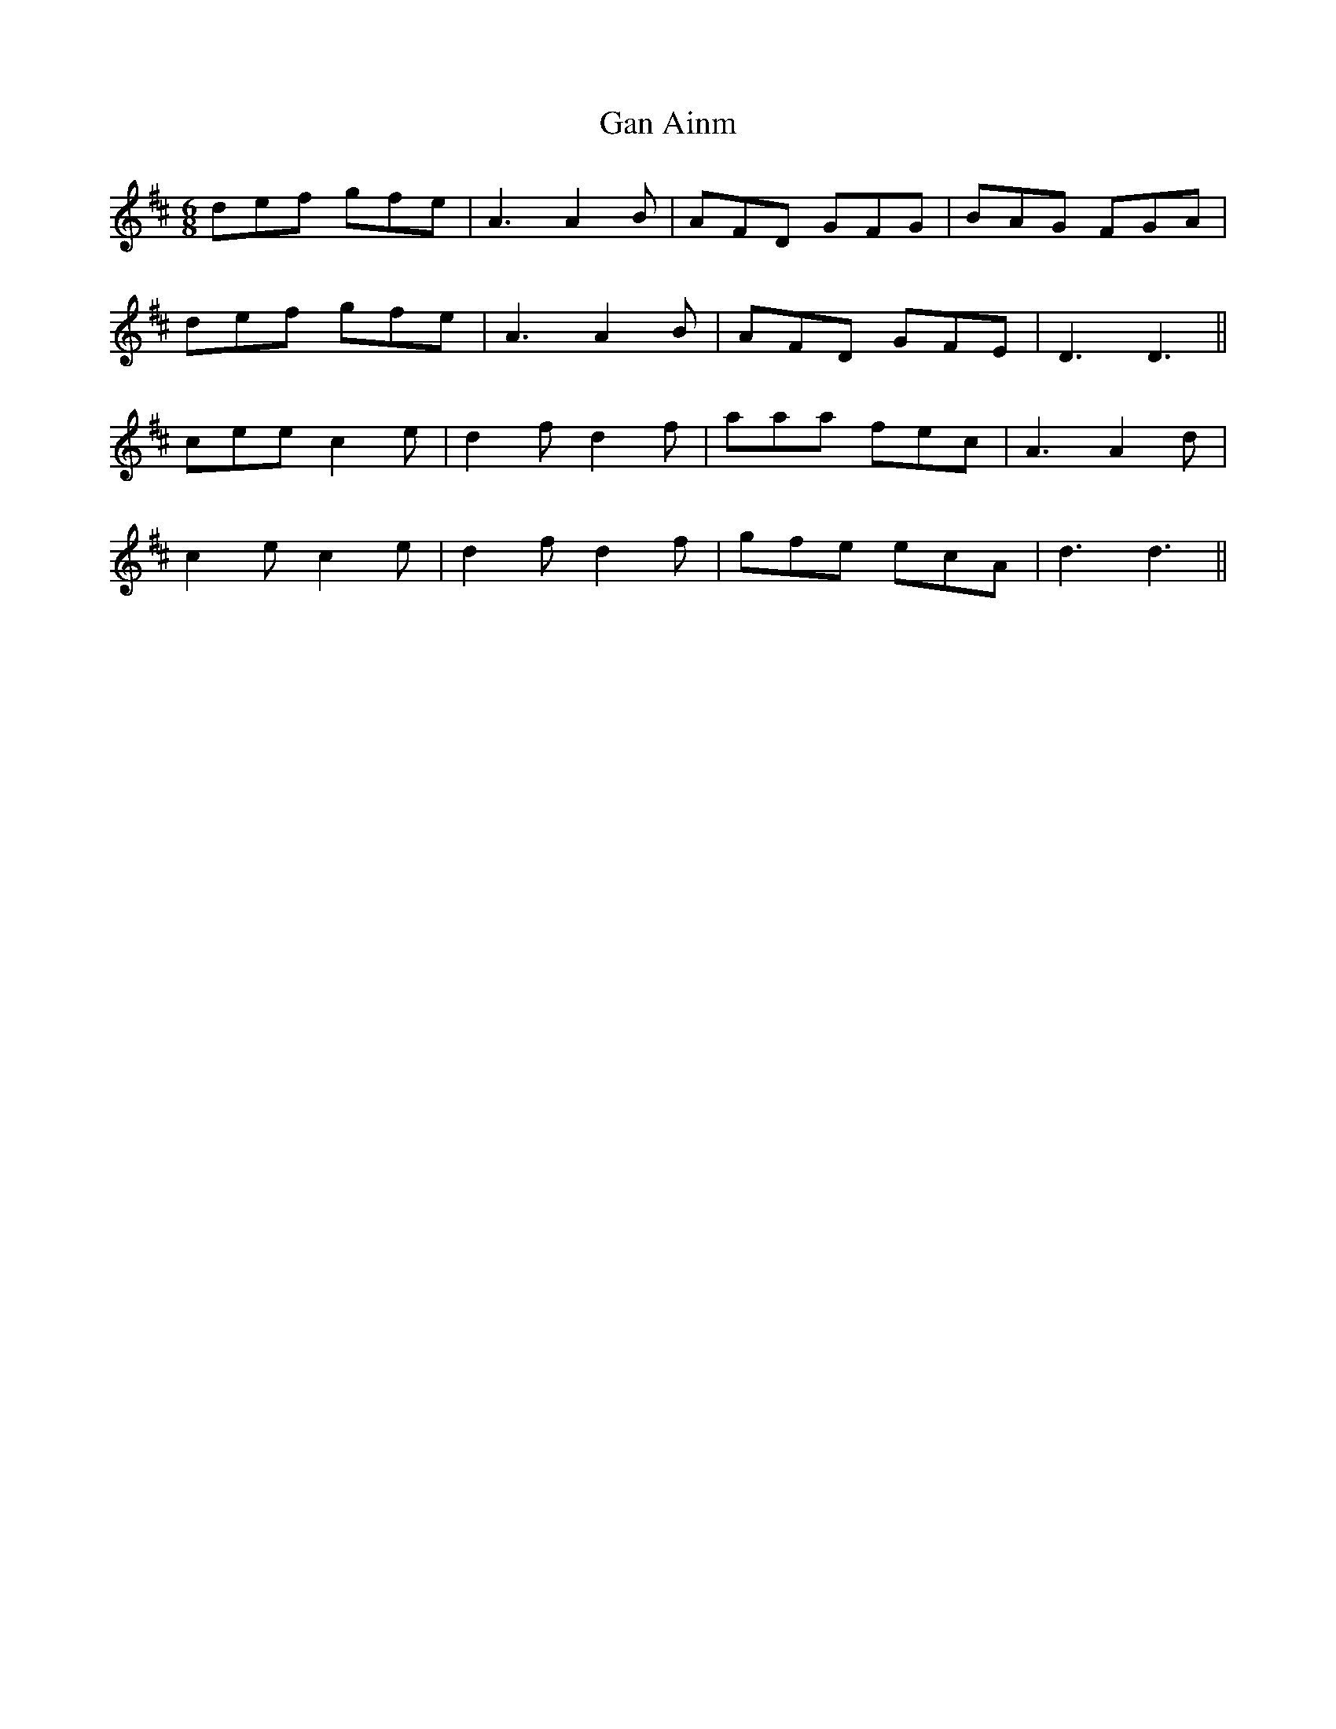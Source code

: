X: 14714
T: Gan Ainm
R: jig
M: 6/8
K: Dmajor
def gfe|A3 A2 B|AFD GFG|BAG FGA|
def gfe|A3 A2 B|AFD GFE|D3 D3||
cee c2 e|d2 f d2 f|aaa fec|A3 A2 d|
c2 e c2 e|d2 f d2 f|gfe ecA|d3 d3||

